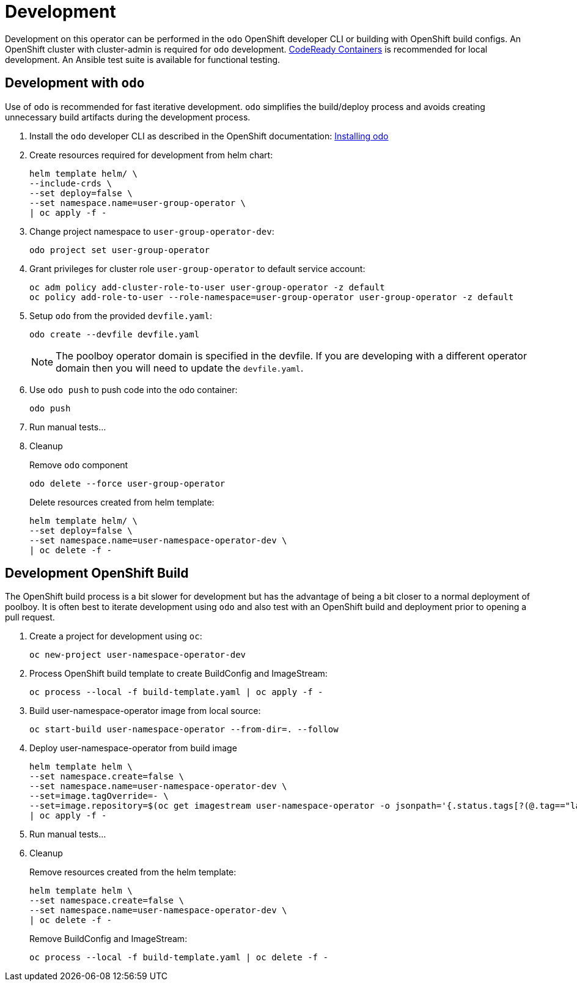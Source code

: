 # Development

Development on this operator can be performed in the `odo` OpenShift developer CLI or building with OpenShift build configs.
An OpenShift cluster with cluster-admin is required for `odo` development.
https://developers.redhat.com/products/codeready-containers/overview[CodeReady Containers] is recommended for local development.
An Ansible test suite is available for functional testing.

## Development with `odo`

Use of `odo` is recommended for fast iterative development.
`odo` simplifies the build/deploy process and avoids creating unnecessary build artifacts during the development process.

. Install the `odo` developer CLI as described in the OpenShift documentation:
https://docs.openshift.com/container-platform/latest/cli_reference/developer_cli_odo/installing-odo.html[Installing odo]

. Create resources required for development from helm chart:
+
------------------------------------------
helm template helm/ \
--include-crds \
--set deploy=false \
--set namespace.name=user-group-operator \
| oc apply -f -
------------------------------------------

. Change project namespace to `user-group-operator-dev`:
+
-----------------------------------
odo project set user-group-operator
-----------------------------------

. Grant privileges for cluster role `user-group-operator` to default service account:
+
--------------------------------------------------------------------------------
oc adm policy add-cluster-role-to-user user-group-operator -z default
oc policy add-role-to-user --role-namespace=user-group-operator user-group-operator -z default
--------------------------------------------------------------------------------

. Setup `odo` from the provided `devfile.yaml`:
+
---------------------------------
odo create --devfile devfile.yaml
---------------------------------
+
NOTE: The poolboy operator domain is specified in the devfile.
If you are developing with a different operator domain then you will need to update the `devfile.yaml`.

. Use `odo push` to push code into the odo container:
+
--------
odo push
--------

. Run manual tests...

. Cleanup
+
Remove `odo` component
+
--------------------------------------
odo delete --force user-group-operator
--------------------------------------
+
Delete resources created from helm template:
+
--------------------------------------------------
helm template helm/ \
--set deploy=false \
--set namespace.name=user-namespace-operator-dev \
| oc delete -f -
--------------------------------------------------







## Development OpenShift Build

The OpenShift build process is a bit slower for development but has the advantage of being a bit closer to a normal deployment of poolboy.
It is often best to iterate development using `odo` and also test with an OpenShift build and deployment prior to opening a pull request.

. Create a project for development using `oc`:
+
--------------------------
oc new-project user-namespace-operator-dev
--------------------------

. Process OpenShift build template to create BuildConfig and ImageStream:
+
---------------------------------------------------------
oc process --local -f build-template.yaml | oc apply -f -
---------------------------------------------------------

. Build user-namespace-operator image from local source:
+
------------------------------------------------------------
oc start-build user-namespace-operator --from-dir=. --follow
------------------------------------------------------------

. Deploy user-namespace-operator from build image
+
--------------------------------------------------------------------------------
helm template helm \
--set namespace.create=false \
--set namespace.name=user-namespace-operator-dev \
--set=image.tagOverride=- \
--set=image.repository=$(oc get imagestream user-namespace-operator -o jsonpath='{.status.tags[?(@.tag=="latest")].items[0].dockerImageReference}') \
| oc apply -f -
--------------------------------------------------------------------------------

. Run manual tests...

. Cleanup
+
Remove resources created from the helm template:
+
---------------------------------------------
helm template helm \
--set namespace.create=false \
--set namespace.name=user-namespace-operator-dev \
| oc delete -f -
---------------------------------------------
+
Remove BuildConfig and ImageStream:
+
----------------------------------------------------------
oc process --local -f build-template.yaml | oc delete -f -
----------------------------------------------------------
